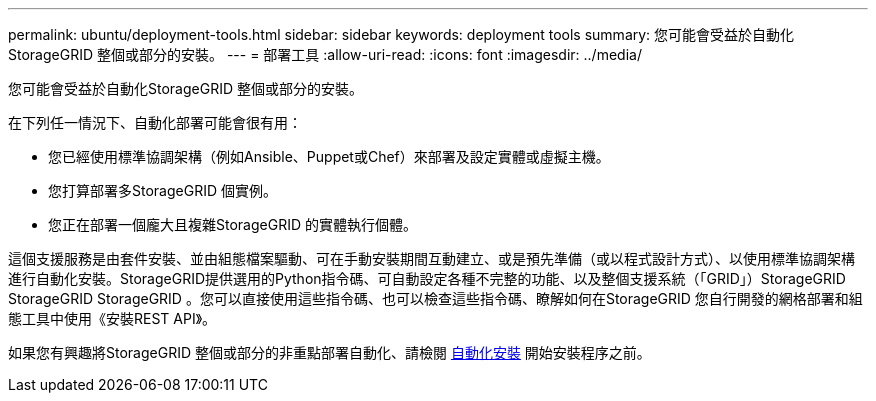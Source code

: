 ---
permalink: ubuntu/deployment-tools.html 
sidebar: sidebar 
keywords: deployment tools 
summary: 您可能會受益於自動化StorageGRID 整個或部分的安裝。 
---
= 部署工具
:allow-uri-read: 
:icons: font
:imagesdir: ../media/


[role="lead"]
您可能會受益於自動化StorageGRID 整個或部分的安裝。

在下列任一情況下、自動化部署可能會很有用：

* 您已經使用標準協調架構（例如Ansible、Puppet或Chef）來部署及設定實體或虛擬主機。
* 您打算部署多StorageGRID 個實例。
* 您正在部署一個龐大且複雜StorageGRID 的實體執行個體。


這個支援服務是由套件安裝、並由組態檔案驅動、可在手動安裝期間互動建立、或是預先準備（或以程式設計方式）、以使用標準協調架構進行自動化安裝。StorageGRID提供選用的Python指令碼、可自動設定各種不完整的功能、以及整個支援系統（「GRID」）StorageGRID StorageGRID StorageGRID 。您可以直接使用這些指令碼、也可以檢查這些指令碼、瞭解如何在StorageGRID 您自行開發的網格部署和組態工具中使用《安裝REST API》。

如果您有興趣將StorageGRID 整個或部分的非重點部署自動化、請檢閱 xref:automating-installation.adoc[自動化安裝] 開始安裝程序之前。
